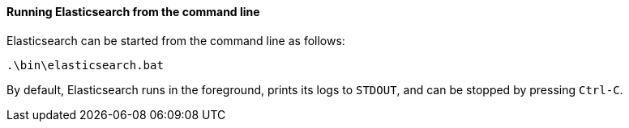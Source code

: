 ==== Running Elasticsearch from the command line

Elasticsearch can be started from the command line as follows:

[source,sh]
--------------------------------------------
.\bin\elasticsearch.bat
--------------------------------------------

By default, Elasticsearch runs in the foreground, prints its logs to `STDOUT`,
and can be stopped by pressing `Ctrl-C`.

